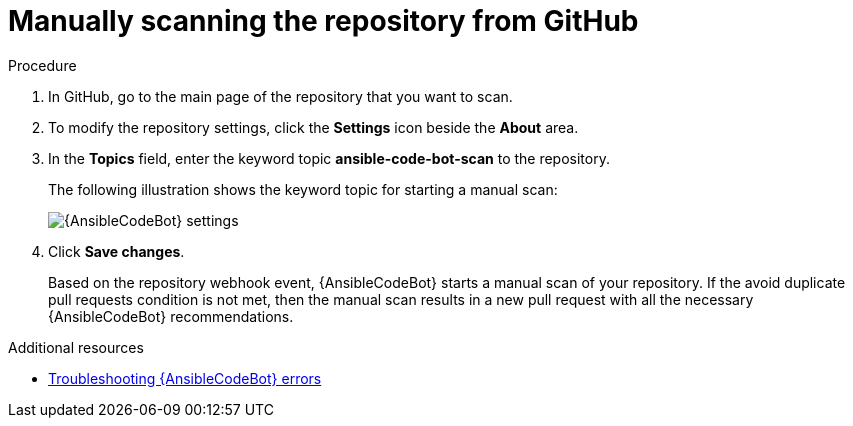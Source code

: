 :_content-type: PROCEDURE

[id="manually-scan-repo-github_{context}"]

= Manually scanning the repository from GitHub

.Procedure
. In GitHub, go to the main page of the repository that you want to scan.
. To modify the repository settings, click the *Settings* icon beside the *About* area. 
. In the *Topics* field, enter the keyword topic *ansible-code-bot-scan* to the repository. 
+
The following illustration shows the keyword topic for starting a manual scan:
+
image::lightspeed-ansible-code-bot-manual-trigger-setting.png[{AnsibleCodeBot} settings]
+
. Click *Save changes*. 
+
Based on the repository webhook event, {AnsibleCodeBot} starts a manual scan of your repository.
If the avoid duplicate pull requests condition is not met, then the manual scan results in a new pull request with all the necessary {AnsibleCodeBot} recommendations. 

[role="_additional-resources"]
.Additional resources

* xref:troubleshooting-code-bot_troubleshooting-lightspeed[Troubleshooting {AnsibleCodeBot} errors]

